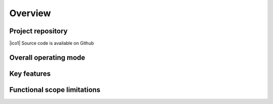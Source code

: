 Overview
========

Project repository
------------------

.. |ico1| image:: https://img.shields.io/badge/github.com%2FCRISalid-esr%2Fcrisalid-ikg%23readme?style=flat&logo=GitHub&color=blue

    :target: https://github.com/CRISalid-esr/crisalid-ikg#readme
    :alt: GitHub repository

|ico1| Source code is available on Github

Overall operating mode
----------------------

.. raw:: html

    <a href="_static/ikg_rabbit_relationship.drawio.svg" target="_blank">
    <img src="_static/ikg_rabbit_relationship.drawio.svg" width="100%" alt="Relationship between the different CRISalid apps and RabbitMQ"/></a>

Key features
--------------



Functional scope limitations
-----------------------------
